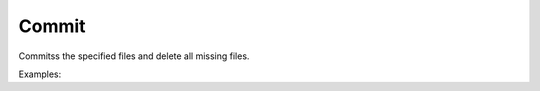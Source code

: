 Commit
======

Commitss the specified files and delete all missing files.

Examples:

.. code-block:: php
    :linenos:

    use Siad007\VersionControl\HG\Factory;

    $commitCmd = Factory::createCommit();
    $commitCmd->setAddremove(true);
    $commitCmd->setCloseBranch(true);
    $commitCmd->setMessage('First commit.');
    $commitCmd->setSubrepos(true);
